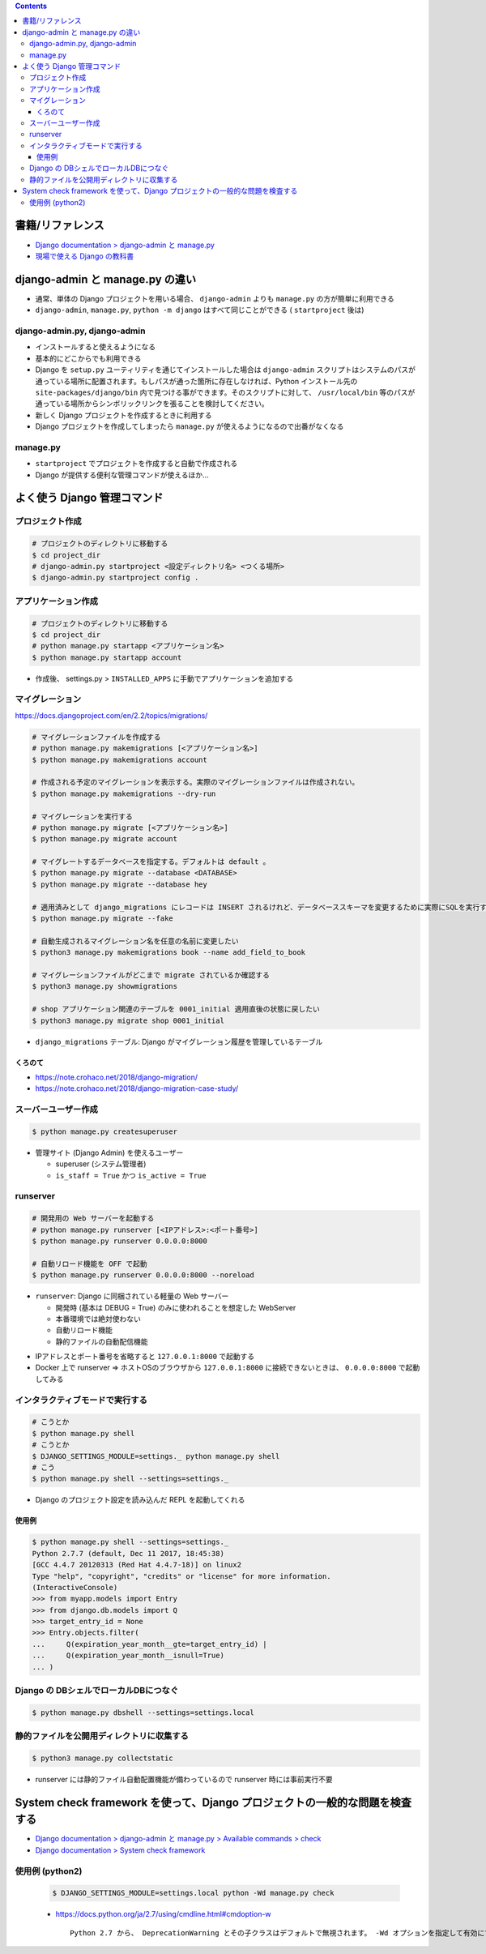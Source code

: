 .. title: Django: django-admin.py, manage.py
.. tags: django
.. date: 2019-10-05
.. slug: index
.. status: published


.. raw:: html

  <details>
    <summary>目次</summary>

.. contents::

.. raw:: html

  </details>


書籍/リファレンス
=================
- `Django documentation > django-admin と manage.py <https://docs.djangoproject.com/ja/2.2/ref/django-admin/>`_
- `現場で使える Django の教科書 <https://www.amazon.co.jp/dp/B07GK7BWB7/>`_


django-admin と manage.py の違い
================================
- 通常、単体の Django プロジェクトを用いる場合、 ``django-admin`` よりも ``manage.py`` の方が簡単に利用できる
- ``django-admin``, ``manage.py``, ``python -m django`` はすべて同じことができる ( ``startproject`` 後は)

django-admin.py, django-admin
-----------------------------
- インストールすると使えるようになる
- 基本的にどこからでも利用できる
- Django を ``setup.py`` ユーティリティを通じてインストールした場合は ``django-admin`` スクリプトはシステムのパスが通っている場所に配置されます。もしパスが通った箇所に存在しなければ、Python インストール先の ``site-packages/django/bin`` 内で見つける事ができます。そのスクリプトに対して、 ``/usr/local/bin`` 等のパスが通っている場所からシンボリックリンクを張ることを検討してください。
- 新しく Django プロジェクトを作成するときに利用する
- Django プロジェクトを作成してしまったら ``manage.py`` が使えるようになるので出番がなくなる

manage.py
---------
- ``startproject`` でプロジェクトを作成すると自動で作成される
- Django が提供する便利な管理コマンドが使えるほか...


よく使う Django 管理コマンド
============================

プロジェクト作成
----------------

.. code-block:: bash

  # プロジェクトのディレクトリに移動する
  $ cd project_dir
  # django-admin.py startproject <設定ディレクトリ名> <つくる場所>
  $ django-admin.py startproject config .


アプリケーション作成
--------------------

.. code-block:: bash

  # プロジェクトのディレクトリに移動する
  $ cd project_dir
  # python manage.py startapp <アプリケーション名>
  $ python manage.py startapp account

- 作成後、 settings.py > ``INSTALLED_APPS`` に手動でアプリケーションを追加する


マイグレーション
----------------
https://docs.djangoproject.com/en/2.2/topics/migrations/

.. code-block:: bash

  # マイグレーションファイルを作成する
  # python manage.py makemigrations [<アプリケーション名>]
  $ python manage.py makemigrations account

  # 作成される予定のマイグレーションを表示する。実際のマイグレーションファイルは作成されない。
  $ python manage.py makemigrations --dry-run

  # マイグレーションを実行する
  # python manage.py migrate [<アプリケーション名>]
  $ python manage.py migrate account

  # マイグレートするデータベースを指定する。デフォルトは default 。
  $ python manage.py migrate --database <DATABASE>
  $ python manage.py migrate --database hey

  # 適用済みとして django_migrations にレコードは INSERT されるけれど、データベーススキーマを変更するために実際にSQLを実行することはありません。
  $ python manage.py migrate --fake

  # 自動生成されるマイグレーション名を任意の名前に変更したい
  $ python3 manage.py makemigrations book --name add_field_to_book

  # マイグレーションファイルがどこまで migrate されているか確認する
  $ python3 manage.py showmigrations

  # shop アプリケーション関連のテーブルを 0001_initial 適用直後の状態に戻したい
  $ python3 manage.py migrate shop 0001_initial

* ``django_migrations`` テーブル: Django がマイグレーション履歴を管理しているテーブル

くろのて
^^^^^^^^
* https://note.crohaco.net/2018/django-migration/
* https://note.crohaco.net/2018/django-migration-case-study/


スーバーユーザー作成
--------------------

.. code-block:: bash

  $ python manage.py createsuperuser

* 管理サイト (Django Admin) を使えるユーザー

  * superuser (システム管理者)
  * ``is_staff = True`` かつ ``is_active = True``


runserver
---------

.. code-block:: bash

  # 開発用の Web サーバーを起動する
  # python manage.py runserver [<IPアドレス>:<ポート番号>]
  $ python manage.py runserver 0.0.0.0:8000

  # 自動リロード機能を OFF で起動
  $ python manage.py runserver 0.0.0.0:8000 --noreload

* ``runserver``: Django に同梱されている軽量の Web サーバー

  * 開発時 (基本は DEBUG = True) のみに使われることを想定した WebServer
  * 本番環境では絶対使わない
  * 自動リロード機能
  * 静的ファイルの自動配信機能

- IPアドレスとポート番号を省略すると ``127.0.0.1:8000`` で起動する
- Docker 上で runserver => ホストOSのブラウザから ``127.0.0.1:8000`` に接続できないときは、 ``0.0.0.0:8000`` で起動してみる



インタラクティブモードで実行する
--------------------------------

.. code-block:: bash

  # こうとか
  $ python manage.py shell
  # こうとか
  $ DJANGO_SETTINGS_MODULE=settings._ python manage.py shell
  # こう
  $ python manage.py shell --settings=settings._

* Django のプロジェクト設定を読み込んだ REPL を起動してくれる

使用例
^^^^^^

.. code-block:: python

  $ python manage.py shell --settings=settings._
  Python 2.7.7 (default, Dec 11 2017, 18:45:38)
  [GCC 4.4.7 20120313 (Red Hat 4.4.7-18)] on linux2
  Type "help", "copyright", "credits" or "license" for more information.
  (InteractiveConsole)
  >>> from myapp.models import Entry
  >>> from django.db.models import Q
  >>> target_entry_id = None
  >>> Entry.objects.filter(
  ...     Q(expiration_year_month__gte=target_entry_id) |
  ...     Q(expiration_year_month__isnull=True)
  ... )


Django の DBシェルでローカルDBにつなぐ
--------------------------------------

.. code-block:: console

  $ python manage.py dbshell --settings=settings.local


静的ファイルを公開用ディレクトリに収集する
-------------------------------------------

.. code-block:: bash

  $ python3 manage.py collectstatic

* runserver には静的ファイル自動配置機能が備わっているので runserver 時には事前実行不要


System check framework を使って、Django プロジェクトの一般的な問題を検査する
============================================================================
- `Django documentation > django-admin と manage.py > Available commands > check <https://docs.djangoproject.com/ja/2.2/ref/django-admin/#check>`_
- `Django documentation > System check framework <https://docs.djangoproject.com/ja/2.2/ref/checks/#system-check-framework>`_


使用例 (python2)
----------------

  .. code-block:: bash

    $ DJANGO_SETTINGS_MODULE=settings.local python -Wd manage.py check


  - https://docs.python.org/ja/2.7/using/cmdline.html#cmdoption-w

    ::

      Python 2.7 から、 DeprecationWarning とその子クラスはデフォルトで無視されます。 -Wd オプションを指定して有効にすることができます。
